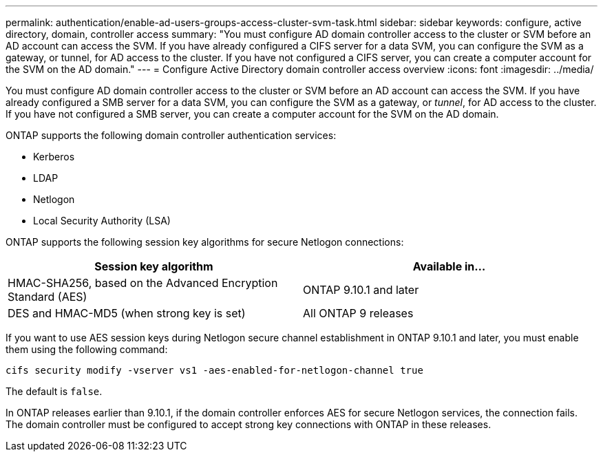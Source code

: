 ---
permalink: authentication/enable-ad-users-groups-access-cluster-svm-task.html
sidebar: sidebar
keywords: configure, active directory, domain, controller access
summary: "You must configure AD domain controller access to the cluster or SVM before an AD account can access the SVM. If you have already configured a CIFS server for a data SVM, you can configure the SVM as a gateway, or tunnel, for AD access to the cluster. If you have not configured a CIFS server, you can create a computer account for the SVM on the AD domain."
---
= Configure Active Directory domain controller access overview
:icons: font
:imagesdir: ../media/

[.lead]
You must configure AD domain controller access to the cluster or SVM before an AD account can access the SVM. If you have already configured a SMB server for a data SVM, you can configure the SVM as a gateway, or _tunnel_, for AD access to the cluster. If you have not configured a SMB server, you can create a computer account for the SVM on the AD domain.

ONTAP supports the following domain controller authentication services:

* Kerberos
* LDAP
* Netlogon
* Local Security Authority (LSA)

ONTAP supports the following session key algorithms for secure Netlogon connections:

|===

h| Session key algorithm  h| Available in...

| HMAC-SHA256, based on the Advanced Encryption Standard (AES) | ONTAP 9.10.1 and later
| DES and HMAC-MD5 (when strong key is set) | All ONTAP 9 releases

|===

If you want to use AES session keys during Netlogon secure channel establishment in ONTAP 9.10.1 and later, you must enable them using the following command:

`cifs security modify -vserver vs1 -aes-enabled-for-netlogon-channel true`

The default is `false`.

In ONTAP releases earlier than 9.10.1, if the domain controller enforces AES for secure Netlogon services, the connection fails. The domain controller must be configured to accept strong key connections with ONTAP in these releases.

// 2021-12-02, BURT 1389116
